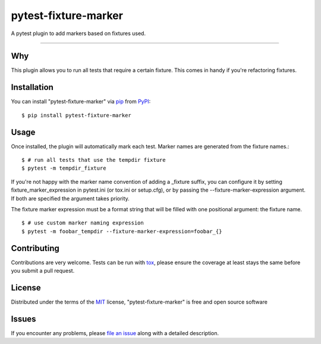 =====================
pytest-fixture-marker
=====================

.. image:: https://img.shields.io/pypi/v/pytest-fixture-marker.svg
    :target: https://pypi.org/project/pytest-fixture-marker
    :alt: PyPI version

.. image:: https://img.shields.io/pypi/pyversions/pytest-fixture-marker.svg
    :target: https://pypi.org/project/pytest-fixture-marker
    :alt: Python versions

.. image:: https://travis-ci.org/rciorba/pytest-fixture-marker.svg?branch=master
    :target: https://travis-ci.org/rciorba/pytest-fixture-marker
    :alt: See Build Status on Travis CI

.. image:: https://ci.appveyor.com/api/projects/status/github/rciorba/pytest-fixture-marker?branch=master
    :target: https://ci.appveyor.com/project/rciorba/pytest-fixture-marker/branch/master
    :alt: See Build Status on AppVeyor

A pytest plugin to add markers based on fixtures used.

----

Why
---

This plugin allows you to run all tests that require a certain fixture. This comes in handy if you're refactoring fixtures.

Installation
------------
You can install "pytest-fixture-marker" via `pip`_ from `PyPI`_::

    $ pip install pytest-fixture-marker


Usage
-----
Once installed, the plugin will automatically mark each test. Marker names are generated from the
fixture names.::

    $ # run all tests that use the tempdir fixture
    $ pytest -m tempdir_fixture

If you're not happy with the marker name convention of adding a _fixture suffix, you can configure
it by setting fixture_marker_expression in pytest.ini (or tox.ini or setup.cfg), or by passing
the --fixture-marker-expression argument. If both are specified the argument takes priority.

The fixture marker expression must be a format string that will be filled with one positional
argument: the fixture name. ::

    $ # use custom marker naming expression
    $ pytest -m foobar_tempdir --fixture-marker-expression=foobar_{}



Contributing
------------
Contributions are very welcome. Tests can be run with `tox`_, please ensure
the coverage at least stays the same before you submit a pull request.

License
-------

Distributed under the terms of the `MIT`_ license, "pytest-fixture-marker" is free and open source software


Issues
------

If you encounter any problems, please `file an issue`_ along with a detailed description.

.. _`Cookiecutter`: https://github.com/audreyr/cookiecutter
.. _`@hackebrot`: https://github.com/hackebrot
.. _`MIT`: http://opensource.org/licenses/MIT
.. _`BSD-3`: http://opensource.org/licenses/BSD-3-Clause
.. _`GNU GPL v3.0`: http://www.gnu.org/licenses/gpl-3.0.txt
.. _`Apache Software License 2.0`: http://www.apache.org/licenses/LICENSE-2.0
.. _`cookiecutter-pytest-plugin`: https://github.com/pytest-dev/cookiecutter-pytest-plugin
.. _`file an issue`: https://github.com/rciorba/pytest-fixture-marker/issues
.. _`pytest`: https://github.com/pytest-dev/pytest
.. _`tox`: https://tox.readthedocs.io/en/latest/
.. _`pip`: https://pypi.org/project/pip/
.. _`PyPI`: https://pypi.org/project
